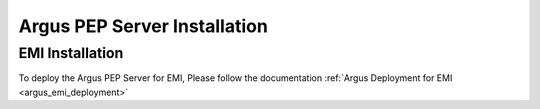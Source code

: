 .. _argus_pepd_installation:

Argus PEP Server Installation
=============================

EMI Installation
----------------

To deploy the Argus PEP Server for EMI, Please follow the documentation
:ref:`Argus Deployment for EMI <argus_emi_deployment>`

